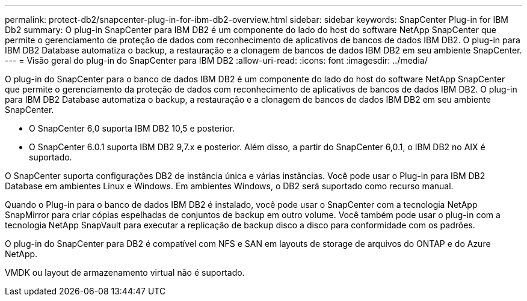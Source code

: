 ---
permalink: protect-db2/snapcenter-plug-in-for-ibm-db2-overview.html 
sidebar: sidebar 
keywords: SnapCenter Plug-in for IBM Db2 
summary: O plug-in SnapCenter para IBM DB2 é um componente do lado do host do software NetApp SnapCenter que permite o gerenciamento de proteção de dados com reconhecimento de aplicativos de bancos de dados IBM DB2. O plug-in para IBM DB2 Database automatiza o backup, a restauração e a clonagem de bancos de dados IBM DB2 em seu ambiente SnapCenter. 
---
= Visão geral do plug-in do SnapCenter para IBM DB2
:allow-uri-read: 
:icons: font
:imagesdir: ../media/


[role="lead"]
O plug-in do SnapCenter para o banco de dados IBM DB2 é um componente do lado do host do software NetApp SnapCenter que permite o gerenciamento da proteção de dados com reconhecimento de aplicativos de bancos de dados IBM DB2. O plug-in para IBM DB2 Database automatiza o backup, a restauração e a clonagem de bancos de dados IBM DB2 em seu ambiente SnapCenter.

* O SnapCenter 6,0 suporta IBM DB2 10,5 e posterior.
* O SnapCenter 6.0.1 suporta IBM DB2 9,7.x e posterior. Além disso, a partir do SnapCenter 6,0.1, o IBM DB2 no AIX é suportado.


O SnapCenter suporta configurações DB2 de instância única e várias instâncias. Você pode usar o Plug-in para IBM DB2 Database em ambientes Linux e Windows. Em ambientes Windows, o DB2 será suportado como recurso manual.

Quando o Plug-in para o banco de dados IBM DB2 é instalado, você pode usar o SnapCenter com a tecnologia NetApp SnapMirror para criar cópias espelhadas de conjuntos de backup em outro volume. Você também pode usar o plug-in com a tecnologia NetApp SnapVault para executar a replicação de backup disco a disco para conformidade com os padrões.

O plug-in do SnapCenter para DB2 é compatível com NFS e SAN em layouts de storage de arquivos do ONTAP e do Azure NetApp.

VMDK ou layout de armazenamento virtual não é suportado.
